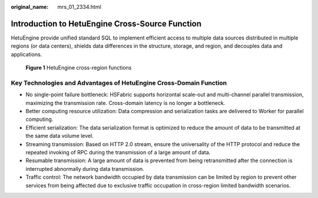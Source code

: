 :original_name: mrs_01_2334.html

.. _mrs_01_2334:

Introduction to HetuEngine Cross-Source Function
================================================

HetuEngine provide unified standard SQL to implement efficient access to multiple data sources distributed in multiple regions (or data centers), shields data differences in the structure, storage, and region, and decouples data and applications.


.. figure:: /_static/images/en-us_image_0000001349139853.png
   :alt: **Figure 1** HetuEngine cross-region functions

   **Figure 1** HetuEngine cross-region functions

Key Technologies and Advantages of HetuEngine Cross-Domain Function
-------------------------------------------------------------------

-  No single-point failure bottleneck: HSFabric supports horizontal scale-out and multi-channel parallel transmission, maximizing the transmission rate. Cross-domain latency is no longer a bottleneck.
-  Better computing resource utilization: Data compression and serialization tasks are delivered to Worker for parallel computing.
-  Efficient serialization: The data serialization format is optimized to reduce the amount of data to be transmitted at the same data volume level.
-  Streaming transmission: Based on HTTP 2.0 stream, ensure the universality of the HTTP protocol and reduce the repeated invoking of RPC during the transmission of a large amount of data.
-  Resumable transmission: A large amount of data is prevented from being retransmitted after the connection is interrupted abnormally during data transmission.
-  Traffic control: The network bandwidth occupied by data transmission can be limited by region to prevent other services from being affected due to exclusive traffic occupation in cross-region limited bandwidth scenarios.
